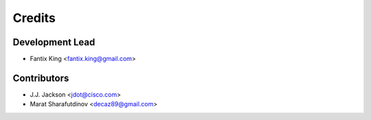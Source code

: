 =======
Credits
=======

Development Lead
----------------

* Fantix King <fantix.king@gmail.com>

Contributors
------------

* J.J. Jackson <jdot@cisco.com>
* Marat Sharafutdinov <decaz89@gmail.com>

